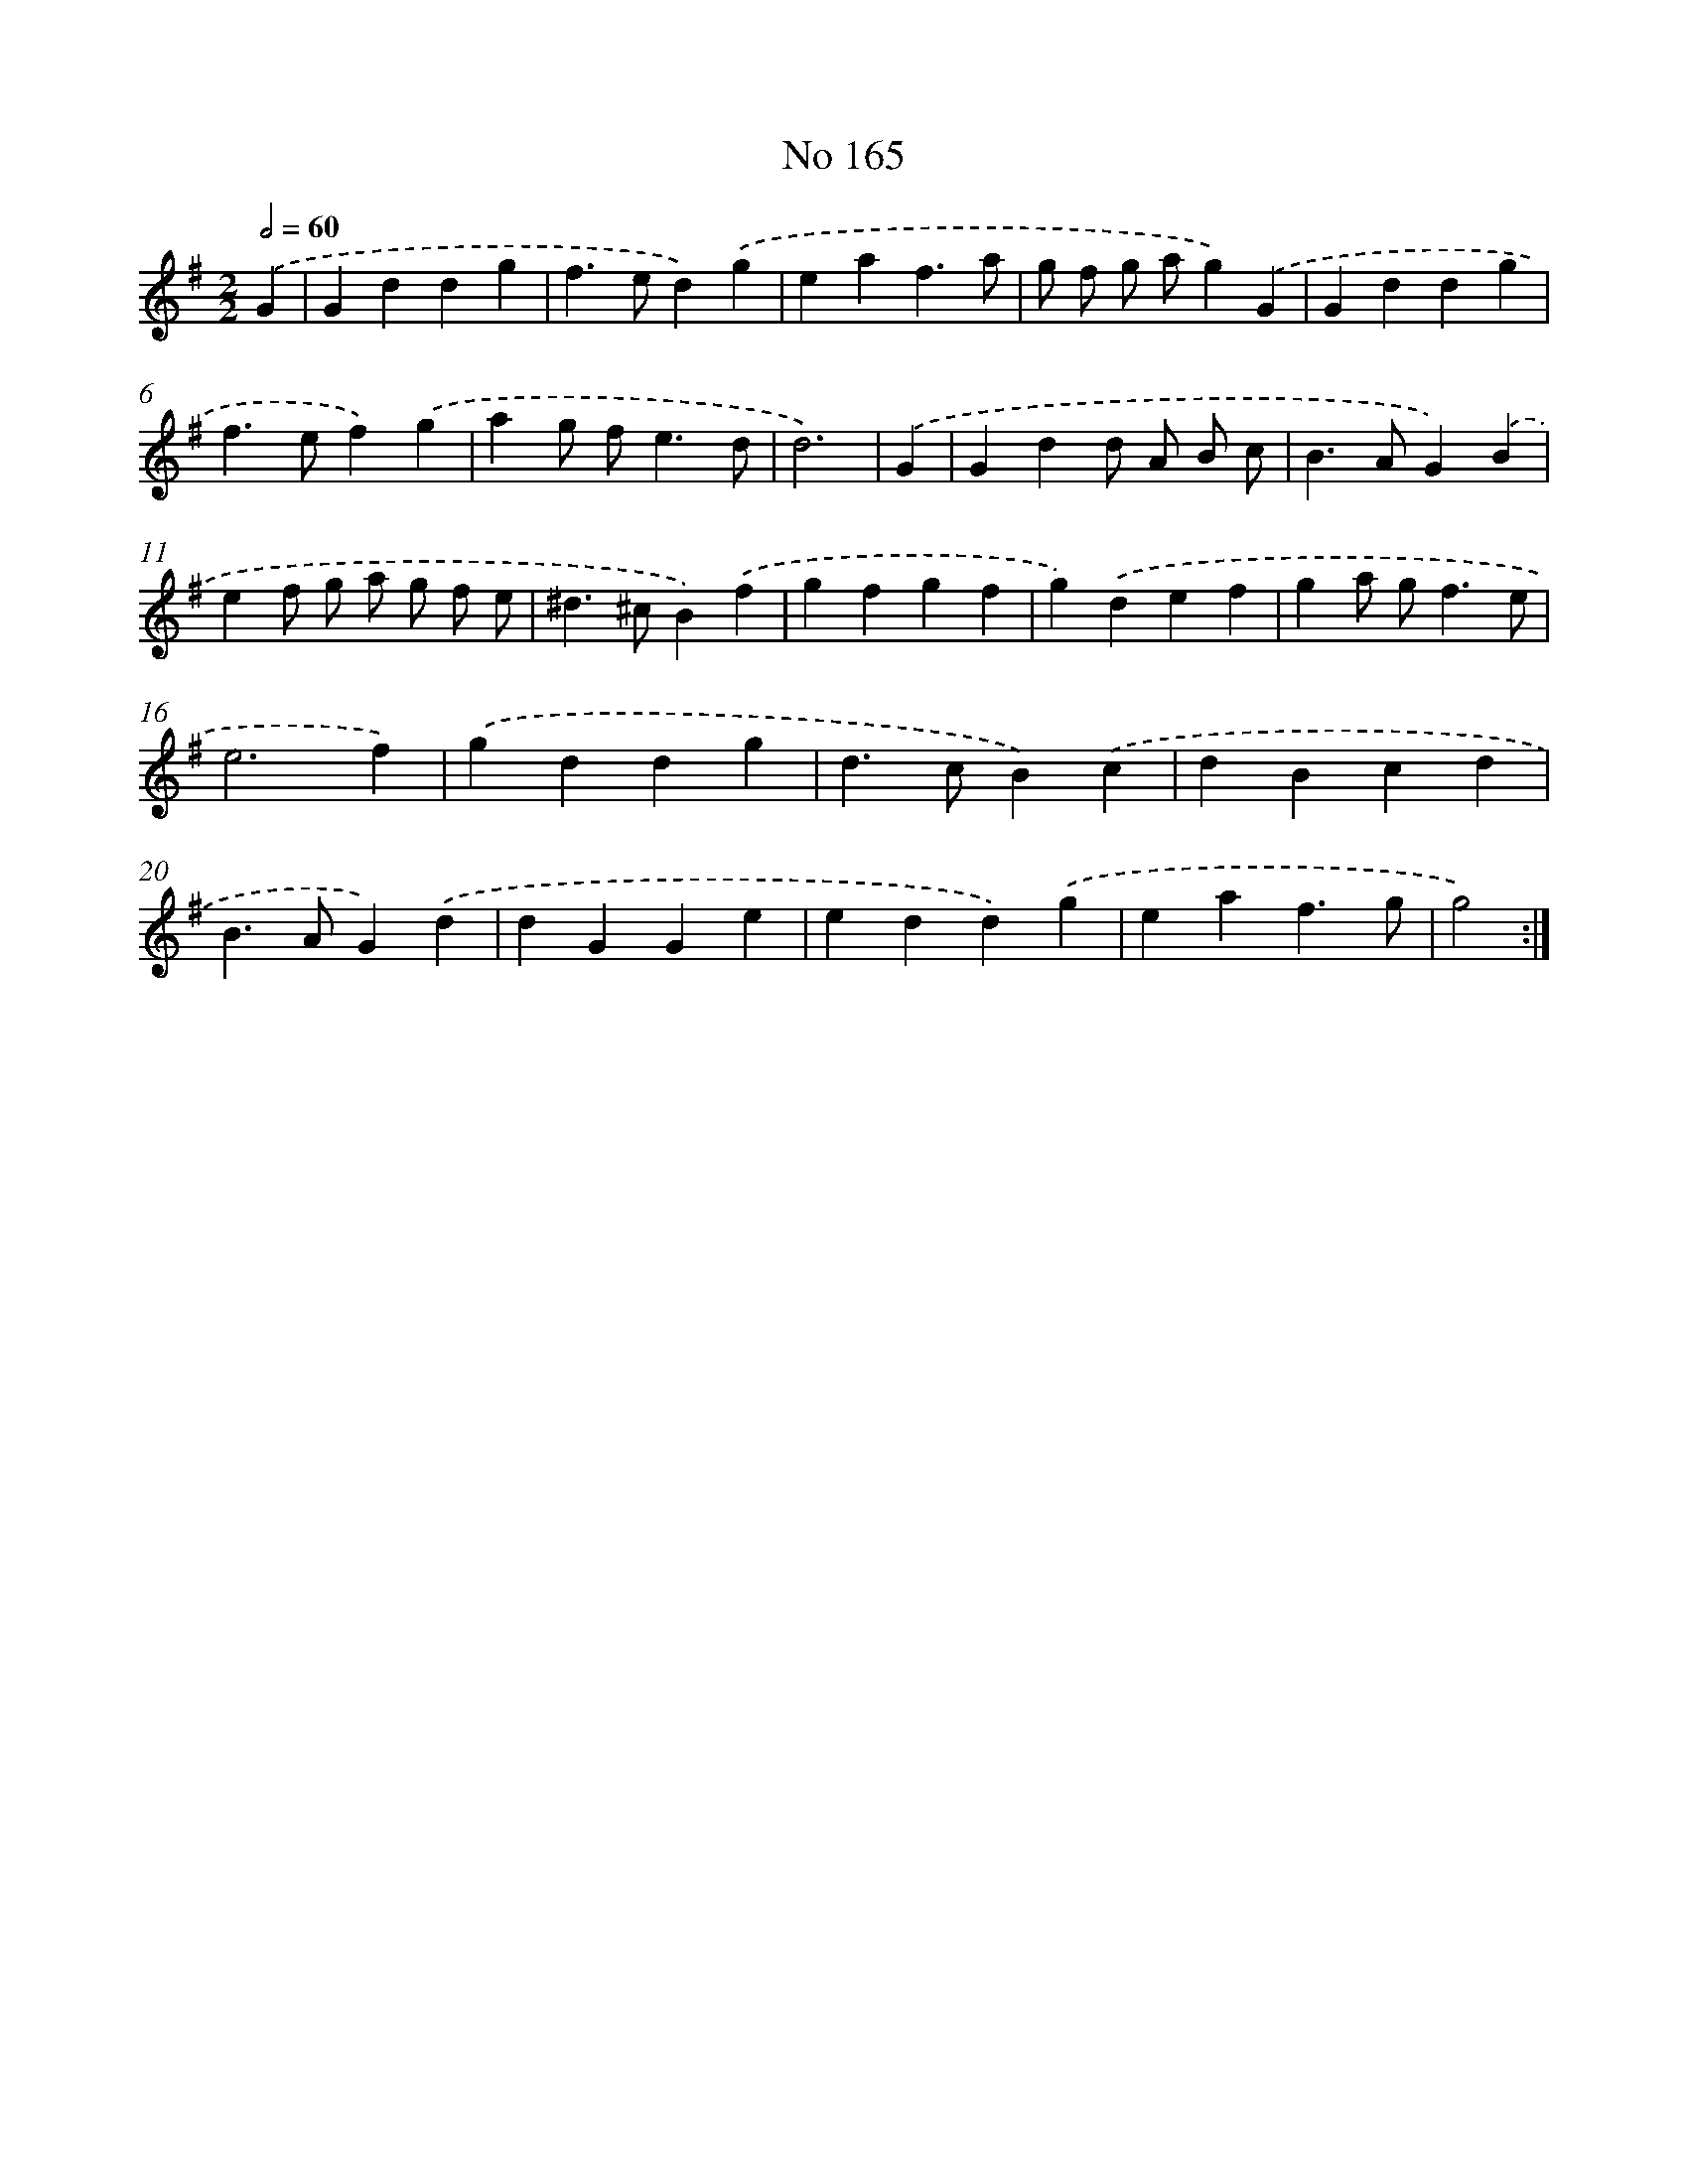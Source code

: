 X: 7549
T: No 165
%%abc-version 2.0
%%abcx-abcm2ps-target-version 5.9.1 (29 Sep 2008)
%%abc-creator hum2abc beta
%%abcx-conversion-date 2018/11/01 14:36:38
%%humdrum-veritas 2030244738
%%humdrum-veritas-data 3145540600
%%continueall 1
%%barnumbers 0
L: 1/4
M: 2/2
Q: 1/2=60
K: G clef=treble
.('G [I:setbarnb 1]|
Gddg |
f>ed).('g |
eaf3/a/ |
g/ f/ g/ a/g).('G |
Gddg |
f>ef).('g |
ag/ f<ed/ |
d3) |
.('G [I:setbarnb 9]|
Gdd/ A/ B/ c/ |
B>AG).('B |
ef/ g/ a/ g/ f/ e/ |
^d>^cB).('f |
gfgf |
g).('def |
ga/ g<fe/ |
e3f) |
.('gddg |
d>cB).('c |
dBcd |
B>AG).('d |
dGGe |
edd).('g |
eaf3/g/ |
g2) :|]
